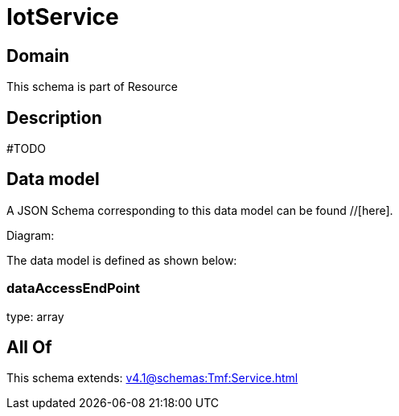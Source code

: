 = IotService

[#domain]
== Domain

This schema is part of Resource

[#description]
== Description
#TODO


[#data_model]
== Data model

A JSON Schema corresponding to this data model can be found //[here].

Diagram:


The data model is defined as shown below:


=== dataAccessEndPoint
type: array


[#all_of]
== All Of

This schema extends: xref:v4.1@schemas:Tmf:Service.adoc[]
